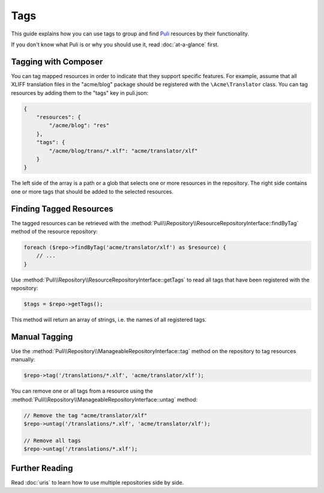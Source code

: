 Tags
====

This guide explains how you can use tags to group and find Puli_ resources by
their functionality.

If you don't know what Puli is or why you should use it, read :doc:`at-a-glance`
first.

Tagging with Composer
---------------------

You can tag mapped resources in order to indicate that they support specific
features. For example, assume that all XLIFF translation files in the
"acme/blog" package should be registered with the ``\Acme\Translator`` class.
You can tag resources by adding them to the "tags" key in puli.json:

.. code-block:: json

    {
        "resources": {
            "/acme/blog": "res"
        },
        "tags": {
            "/acme/blog/trans/*.xlf": "acme/translator/xlf"
        }
    }

The left side of the array is a path or a glob that selects one or more
resources in the repository. The right side contains one or more tags that
should be added to the selected resources.

Finding Tagged Resources
------------------------

The tagged resources can be retrieved with the
:method:`Puli\\Repository\\ResourceRepositoryInterface::findByTag` method of the
resource repository:

.. code-block:: php

    foreach ($repo->findByTag('acme/translator/xlf') as $resource) {
        // ...
    }

Use :method:`Puli\\Repository\\ResourceRepositoryInterface::getTags` to read all
tags that have been registered with the repository:

.. code-block:: php

    $tags = $repo->getTags();

This method will return an array of strings, i.e. the names of all registered
tags.

Manual Tagging
--------------

Use the :method:`Puli\\Repository\\ManageableRepositoryInterface::tag` method
on the repository to tag resources manually:

.. code-block:: php

    $repo->tag('/translations/*.xlf', 'acme/translator/xlf');

You can remove one or all tags from a resource using the
:method:`Puli\\Repository\\ManageableRepositoryInterface::untag` method:

.. code-block:: php

    // Remove the tag "acme/translator/xlf"
    $repo->untag('/translations/*.xlf', 'acme/translator/xlf');

    // Remove all tags
    $repo->untag('/translations/*.xlf');

Further Reading
---------------

Read :doc:`uris` to learn how to use multiple repositories side by side.

.. _Puli: https://github.com/puli/puli
